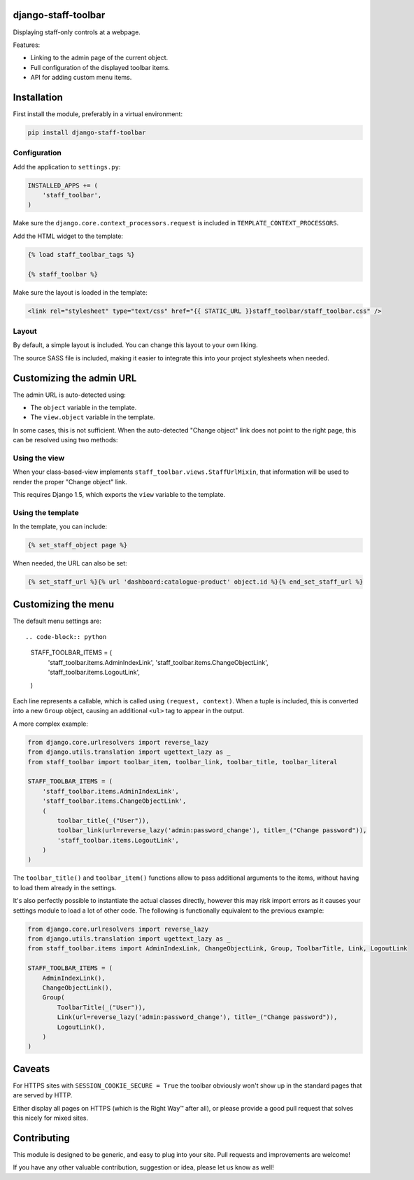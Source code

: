 .. image:: https://img.shields.io/travis/edoburu/django-staff-toolbar/master.svg?branch=master
    :target: http://travis-ci.org/edoburu/django-staff-toolbar
.. image:: https://img.shields.io/pypi/v/django-staff-toolbar.svg
    :target: https://pypi.python.org/pypi/django-staff-toolbar/
.. image:: https://img.shields.io/pypi/l/django-staff-toolbar.svg
    :target: https://pypi.python.org/pypi/django-staff-toolbar/
.. image:: https://img.shields.io/codecov/c/github/edoburu/django-staff-toolbar/master.svg
    :target: https://codecov.io/github/edoburu/django-staff-toolbar?branch=master

django-staff-toolbar
====================

Displaying staff-only controls at a webpage.

Features:

* Linking to the admin page of the current object.
* Full configuration of the displayed toolbar items.
* API for adding custom menu items.

.. image:: https://github.com/edoburu/django-staff-toolbar/raw/master/docs/images/staff_toolbar.png
   :width: 142px
   :height: 136px
   :alt: django-staff-toolbar preview


Installation
============

First install the module, preferably in a virtual environment:

.. code-block:: bash

    pip install django-staff-toolbar


Configuration
-------------

Add the application to ``settings.py``:

.. code-block:: python

    INSTALLED_APPS += (
        'staff_toolbar',
    )

Make sure the ``django.core.context_processors.request`` is included in ``TEMPLATE_CONTEXT_PROCESSORS``.

Add the HTML widget to the template:

.. code-block:: html+django

    {% load staff_toolbar_tags %}

    {% staff_toolbar %}

Make sure the layout is loaded in the template:

.. code-block:: html+django

    <link rel="stylesheet" type="text/css" href="{{ STATIC_URL }}staff_toolbar/staff_toolbar.css" />

Layout
------

By default, a simple layout is included.
You can change this layout to your own liking.

The source SASS file is included, making it easier to
integrate this into your project stylesheets when needed.


Customizing the admin URL
=========================

The admin URL is auto-detected using:

* The ``object`` variable in the template.
* The ``view.object`` variable in the template.

In some cases, this is not sufficient. When the auto-detected "Change object"
link does not point to the right page, this can be resolved using two methods:

Using the view
--------------

When your class-based-view implements ``staff_toolbar.views.StaffUrlMixin``,
that information will be used to render the proper "Change object" link.

This requires Django 1.5, which exports the ``view`` variable to the template.

Using the template
------------------

In the template, you can include:

.. code-block:: html+django

    {% set_staff_object page %}

When needed, the URL can also be set:

.. code-block:: html+django

    {% set_staff_url %}{% url 'dashboard:catalogue-product' object.id %}{% end_set_staff_url %}


Customizing the menu
====================

The default menu settings are::

.. code-block:: python

    STAFF_TOOLBAR_ITEMS = (
        'staff_toolbar.items.AdminIndexLink',
        'staff_toolbar.items.ChangeObjectLink',
        'staff_toolbar.items.LogoutLink',
    )

Each line represents a callable, which is called using ``(request, context)``.
When a tuple is included, this is converted into a new ``Group`` object,
causing an additional ``<ul>`` tag to appear in the output.

A more complex example:

.. code-block:: python

    from django.core.urlresolvers import reverse_lazy
    from django.utils.translation import ugettext_lazy as _
    from staff_toolbar import toolbar_item, toolbar_link, toolbar_title, toolbar_literal

    STAFF_TOOLBAR_ITEMS = (
        'staff_toolbar.items.AdminIndexLink',
        'staff_toolbar.items.ChangeObjectLink',
        (
            toolbar_title(_("User")),
            toolbar_link(url=reverse_lazy('admin:password_change'), title=_("Change password")),
            'staff_toolbar.items.LogoutLink',
        )
    )

The ``toolbar_title()`` and ``toolbar_item()`` functions allow to pass additional arguments
to the items, without having to load them already in the settings.

It's also perfectly possible to instantiate the actual classes directly,
however this may risk import errors as it causes your settings module to load a lot of other code.
The following is functionally equivalent to the previous example:

.. code-block:: python

    from django.core.urlresolvers import reverse_lazy
    from django.utils.translation import ugettext_lazy as _
    from staff_toolbar.items import AdminIndexLink, ChangeObjectLink, Group, ToolbarTitle, Link, LogoutLink

    STAFF_TOOLBAR_ITEMS = (
        AdminIndexLink(),
        ChangeObjectLink(),
        Group(
            ToolbarTitle(_("User")),
            Link(url=reverse_lazy('admin:password_change'), title=_("Change password")),
            LogoutLink(),
        )
    )


Caveats
=======

For HTTPS sites with ``SESSION_COOKIE_SECURE = True`` the toolbar obviously
won't show up in the standard pages that are served by HTTP.

Either display all pages on HTTPS (which is the Right Way™ after all),
or please provide a good pull request that solves this nicely for mixed sites.


Contributing
============

This module is designed to be generic, and easy to plug into your site.
Pull requests and improvements are welcome!

If you have any other valuable contribution, suggestion or idea, please let us know as well!

